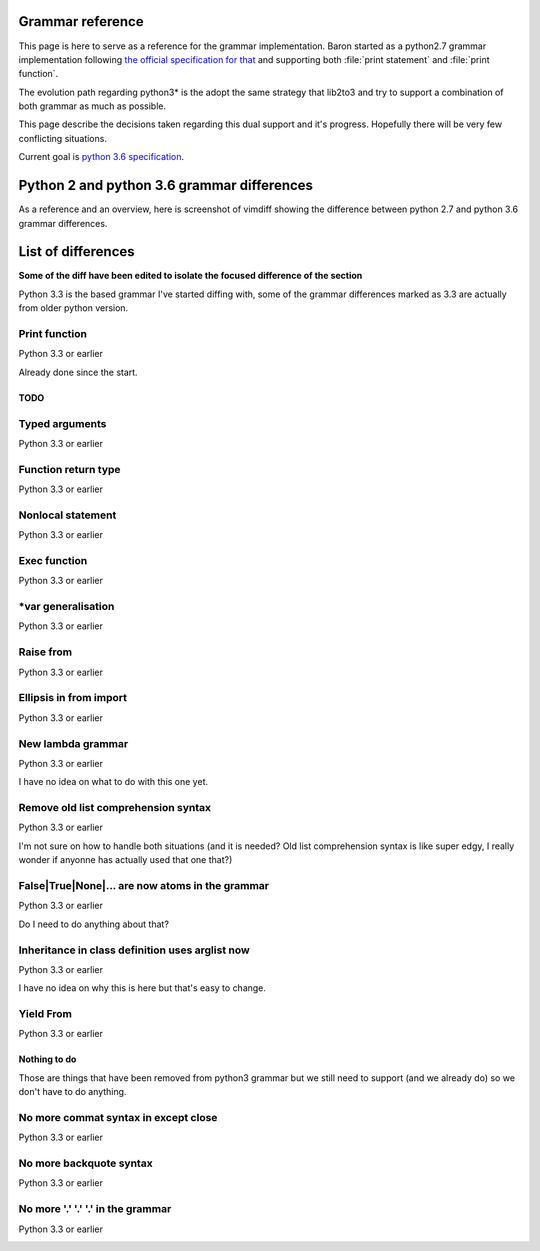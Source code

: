Grammar reference
=================

This page is here to serve as a reference for the grammar implementation. Baron
started as a python2.7 grammar implementation following `the official
specification for that <https://docs.python.org/2/reference/grammar.html>`_ and
supporting both :file:`print statement` and :file:`print function`.

The evolution path regarding python3* is the adopt the same strategy that
lib2to3 and try to support a combination of both grammar as much as possible.

This page describe the decisions taken regarding this dual support and it's
progress. Hopefully there will be very few conflicting situations.

Current goal is `python 3.6 specification <https://docs.python.org/3.6/reference/grammar.html>`_.

Python 2 and python 3.6 grammar differences
===========================================

As a reference and an overview, here is screenshot of vimdiff showing the difference between python 2.7 and python 3.6 grammar differences.

.. image:: grammar-python-2.7-3.6-diff-1.png

.. image:: grammar-python-2.7-3.6-diff-2.png

.. image:: grammar-python-2.7-3.6-diff-3.png

List of differences
===================

**Some of the diff have been edited to isolate the focused difference of the
section**

Python 3.3 is the based grammar I've started diffing with, some of the grammar
differences marked as 3.3 are actually from older python version.

Print function
~~~~~~~~~~~~~~

Python 3.3 or earlier

.. image:: ./grammar_diff/print_function.png

Already done since the start.

TODO
----

Typed arguments
~~~~~~~~~~~~~~~

Python 3.3 or earlier

.. image:: ./grammar_diff/typed_args.png

Function return type
~~~~~~~~~~~~~~~~~~~~

Python 3.3 or earlier

.. image:: ./grammar_diff/function_return_type.png

Nonlocal statement
~~~~~~~~~~~~~~~~~~

Python 3.3 or earlier

.. image:: ./grammar_diff/nonlocal_statement.png

Exec function
~~~~~~~~~~~~~

Python 3.3 or earlier

.. image:: ./grammar_diff/exec_function.png

*var generalisation
~~~~~~~~~~~~~~~~~~~

Python 3.3 or earlier

.. image:: ./grammar_diff/testlist_start_expressiong.png

.. image:: ./grammar_diff/star_expr.png

.. image:: ./grammar_diff/star_expr_in_testlist_comp.png

.. image:: ./grammar_diff/star_expr_in_expr_list.png

Raise from
~~~~~~~~~~

Python 3.3 or earlier

.. image:: ./grammar_diff/raise_from.png

Ellipsis in from import
~~~~~~~~~~~~~~~~~~~~~~~

Python 3.3 or earlier

.. image:: ./grammar_diff/ellipsis_in_from_import.png

New lambda grammar
~~~~~~~~~~~~~~~~~~

Python 3.3 or earlier

I have no idea on what to do with this one yet.

.. image:: ./grammar_diff/new_lambda_grammar.png

.. image:: ./grammar_diff/new_grammar_for_if_cond.png

Remove old list comprehension syntax
~~~~~~~~~~~~~~~~~~~~~~~~~~~~~~~~~~~~

Python 3.3 or earlier

I'm not sure on how to handle both situations (and it is needed? Old list
comprehension syntax is like super edgy, I really wonder if anyonne has
actually used that one that?)

.. image:: ./grammar_diff/remove_old_list_comprehension_syntax.png

.. image:: ./grammar_diff/no_more_list_for_rule.png

False|True|None|... are now atoms in the grammar
~~~~~~~~~~~~~~~~~~~~~~~~~~~~~~~~~~~~~~~~~~~~~~~~

Python 3.3 or earlier

Do I need to do anything about that?

.. image:: ./grammar_diff/more_atoms.png

Inheritance in class definition uses arglist now
~~~~~~~~~~~~~~~~~~~~~~~~~~~~~~~~~~~~~~~~~~~~~~~~

Python 3.3 or earlier

I have no idea on why this is here but that's easy to change.

.. image:: ./grammar_diff/class_inherit_is_arglist_now.png

Yield From
~~~~~~~~~~

Python 3.3 or earlier

.. image:: ./grammar_diff/yield_from.png








Nothing to do
-------------

Those are things that have been removed from python3 grammar but we still need
to support (and we already do) so we don't have to do anything.

No more commat syntax in except close
~~~~~~~~~~~~~~~~~~~~~~~~~~~~~~~~~~~~~

Python 3.3 or earlier

.. image:: ./grammar_diff/no_more_commat_in_execption_close.png

No more backquote syntax
~~~~~~~~~~~~~~~~~~~~~~~~

Python 3.3 or earlier

.. image:: ./grammar_diff/no_more_backquote_syntax.png

No more '.' '.' '.' in the grammar
~~~~~~~~~~~~~~~~~~~~~~~~~~~~~~~~~~

Python 3.3 or earlier

.. image:: ./grammar_diff/ellipsis_is_first_class_now_not_needed_anymore.png
